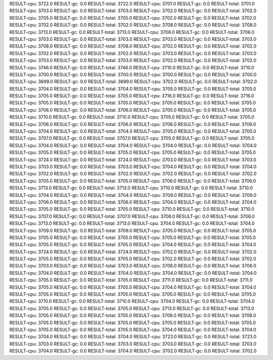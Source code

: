 RESULT-cpu: 3722.0
RESULT-gc: 0.0
RESULT-total: 3722.0
RESULT-cpu: 3701.0
RESULT-gc: 0.0
RESULT-total: 3701.0
RESULT-cpu: 3703.0
RESULT-gc: 0.0
RESULT-total: 3703.0
RESULT-cpu: 3702.0
RESULT-gc: 0.0
RESULT-total: 3702.0
RESULT-cpu: 3705.0
RESULT-gc: 0.0
RESULT-total: 3705.0
RESULT-cpu: 3702.0
RESULT-gc: 0.0
RESULT-total: 3702.0
RESULT-cpu: 3702.0
RESULT-gc: 0.0
RESULT-total: 3702.0
RESULT-cpu: 3708.0
RESULT-gc: 0.0
RESULT-total: 3708.0
RESULT-cpu: 3713.0
RESULT-gc: 0.0
RESULT-total: 3713.0
RESULT-cpu: 3706.0
RESULT-gc: 0.0
RESULT-total: 3706.0
RESULT-cpu: 3703.0
RESULT-gc: 0.0
RESULT-total: 3703.0
RESULT-cpu: 3703.0
RESULT-gc: 0.0
RESULT-total: 3703.0
RESULT-cpu: 3708.0
RESULT-gc: 0.0
RESULT-total: 3708.0
RESULT-cpu: 3702.0
RESULT-gc: 0.0
RESULT-total: 3702.0
RESULT-cpu: 3702.0
RESULT-gc: 0.0
RESULT-total: 3702.0
RESULT-cpu: 3703.0
RESULT-gc: 0.0
RESULT-total: 3703.0
RESULT-cpu: 3703.0
RESULT-gc: 0.0
RESULT-total: 3703.0
RESULT-cpu: 3702.0
RESULT-gc: 0.0
RESULT-total: 3702.0
RESULT-cpu: 3746.0
RESULT-gc: 0.0
RESULT-total: 3746.0
RESULT-cpu: 3710.0
RESULT-gc: 0.0
RESULT-total: 3710.0
RESULT-cpu: 3700.0
RESULT-gc: 0.0
RESULT-total: 3700.0
RESULT-cpu: 3700.0
RESULT-gc: 0.0
RESULT-total: 3700.0
RESULT-cpu: 3699.0
RESULT-gc: 0.0
RESULT-total: 3699.0
RESULT-cpu: 3702.0
RESULT-gc: 0.0
RESULT-total: 3702.0
RESULT-cpu: 3704.0
RESULT-gc: 0.0
RESULT-total: 3704.0
RESULT-cpu: 3705.0
RESULT-gc: 0.0
RESULT-total: 3705.0
RESULT-cpu: 3705.0
RESULT-gc: 0.0
RESULT-total: 3705.0
RESULT-cpu: 3716.0
RESULT-gc: 0.0
RESULT-total: 3716.0
RESULT-cpu: 3705.0
RESULT-gc: 0.0
RESULT-total: 3705.0
RESULT-cpu: 3705.0
RESULT-gc: 0.0
RESULT-total: 3705.0
RESULT-cpu: 3706.0
RESULT-gc: 0.0
RESULT-total: 3706.0
RESULT-cpu: 3705.0
RESULT-gc: 0.0
RESULT-total: 3705.0
RESULT-cpu: 3710.0
RESULT-gc: 0.0
RESULT-total: 3710.0
RESULT-cpu: 3705.0
RESULT-gc: 0.0
RESULT-total: 3705.0
RESULT-cpu: 3706.0
RESULT-gc: 0.0
RESULT-total: 3706.0
RESULT-cpu: 3706.0
RESULT-gc: 0.0
RESULT-total: 3706.0
RESULT-cpu: 3704.0
RESULT-gc: 0.0
RESULT-total: 3704.0
RESULT-cpu: 3705.0
RESULT-gc: 0.0
RESULT-total: 3705.0
RESULT-cpu: 3707.0
RESULT-gc: 0.0
RESULT-total: 3707.0
RESULT-cpu: 3705.0
RESULT-gc: 0.0
RESULT-total: 3705.0
RESULT-cpu: 3704.0
RESULT-gc: 0.0
RESULT-total: 3704.0
RESULT-cpu: 3704.0
RESULT-gc: 0.0
RESULT-total: 3704.0
RESULT-cpu: 3705.0
RESULT-gc: 0.0
RESULT-total: 3705.0
RESULT-cpu: 3705.0
RESULT-gc: 0.0
RESULT-total: 3705.0
RESULT-cpu: 3724.0
RESULT-gc: 0.0
RESULT-total: 3724.0
RESULT-cpu: 3703.0
RESULT-gc: 0.0
RESULT-total: 3703.0
RESULT-cpu: 3703.0
RESULT-gc: 0.0
RESULT-total: 3703.0
RESULT-cpu: 3704.0
RESULT-gc: 0.0
RESULT-total: 3704.0
RESULT-cpu: 3702.0
RESULT-gc: 0.0
RESULT-total: 3702.0
RESULT-cpu: 3702.0
RESULT-gc: 0.0
RESULT-total: 3702.0
RESULT-cpu: 3705.0
RESULT-gc: 0.0
RESULT-total: 3705.0
RESULT-cpu: 3706.0
RESULT-gc: 0.0
RESULT-total: 3706.0
RESULT-cpu: 3713.0
RESULT-gc: 0.0
RESULT-total: 3713.0
RESULT-cpu: 3710.0
RESULT-gc: 0.0
RESULT-total: 3710.0
RESULT-cpu: 3704.0
RESULT-gc: 0.0
RESULT-total: 3704.0
RESULT-cpu: 3709.0
RESULT-gc: 0.0
RESULT-total: 3709.0
RESULT-cpu: 3706.0
RESULT-gc: 0.0
RESULT-total: 3706.0
RESULT-cpu: 3704.0
RESULT-gc: 0.0
RESULT-total: 3704.0
RESULT-cpu: 3705.0
RESULT-gc: 0.0
RESULT-total: 3705.0
RESULT-cpu: 3710.0
RESULT-gc: 0.0
RESULT-total: 3710.0
RESULT-cpu: 3707.0
RESULT-gc: 0.0
RESULT-total: 3707.0
RESULT-cpu: 3706.0
RESULT-gc: 0.0
RESULT-total: 3706.0
RESULT-cpu: 3713.0
RESULT-gc: 0.0
RESULT-total: 3713.0
RESULT-cpu: 3704.0
RESULT-gc: 0.0
RESULT-total: 3704.0
RESULT-cpu: 3709.0
RESULT-gc: 0.0
RESULT-total: 3709.0
RESULT-cpu: 3705.0
RESULT-gc: 0.0
RESULT-total: 3705.0
RESULT-cpu: 3705.0
RESULT-gc: 0.0
RESULT-total: 3705.0
RESULT-cpu: 3705.0
RESULT-gc: 0.0
RESULT-total: 3705.0
RESULT-cpu: 3705.0
RESULT-gc: 0.0
RESULT-total: 3705.0
RESULT-cpu: 3704.0
RESULT-gc: 0.0
RESULT-total: 3704.0
RESULT-cpu: 3724.0
RESULT-gc: 0.0
RESULT-total: 3724.0
RESULT-cpu: 3702.0
RESULT-gc: 0.0
RESULT-total: 3702.0
RESULT-cpu: 3705.0
RESULT-gc: 0.0
RESULT-total: 3705.0
RESULT-cpu: 3702.0
RESULT-gc: 0.0
RESULT-total: 3702.0
RESULT-cpu: 3703.0
RESULT-gc: 0.0
RESULT-total: 3703.0
RESULT-cpu: 3706.0
RESULT-gc: 0.0
RESULT-total: 3706.0
RESULT-cpu: 3704.0
RESULT-gc: 0.0
RESULT-total: 3704.0
RESULT-cpu: 3704.0
RESULT-gc: 0.0
RESULT-total: 3704.0
RESULT-cpu: 3705.0
RESULT-gc: 0.0
RESULT-total: 3705.0
RESULT-cpu: 3711.0
RESULT-gc: 0.0
RESULT-total: 3711.0
RESULT-cpu: 3705.0
RESULT-gc: 0.0
RESULT-total: 3705.0
RESULT-cpu: 3704.0
RESULT-gc: 0.0
RESULT-total: 3704.0
RESULT-cpu: 3705.0
RESULT-gc: 0.0
RESULT-total: 3705.0
RESULT-cpu: 3705.0
RESULT-gc: 0.0
RESULT-total: 3705.0
RESULT-cpu: 3710.0
RESULT-gc: 0.0
RESULT-total: 3710.0
RESULT-cpu: 3704.0
RESULT-gc: 0.0
RESULT-total: 3704.0
RESULT-cpu: 3705.0
RESULT-gc: 0.0
RESULT-total: 3705.0
RESULT-cpu: 3713.0
RESULT-gc: 0.0
RESULT-total: 3713.0
RESULT-cpu: 3705.0
RESULT-gc: 0.0
RESULT-total: 3705.0
RESULT-cpu: 3708.0
RESULT-gc: 0.0
RESULT-total: 3708.0
RESULT-cpu: 3705.0
RESULT-gc: 0.0
RESULT-total: 3705.0
RESULT-cpu: 3705.0
RESULT-gc: 0.0
RESULT-total: 3705.0
RESULT-cpu: 3705.0
RESULT-gc: 0.0
RESULT-total: 3705.0
RESULT-cpu: 3704.0
RESULT-gc: 0.0
RESULT-total: 3704.0
RESULT-cpu: 3704.0
RESULT-gc: 0.0
RESULT-total: 3704.0
RESULT-cpu: 3723.0
RESULT-gc: 0.0
RESULT-total: 3723.0
RESULT-cpu: 3703.0
RESULT-gc: 0.0
RESULT-total: 3703.0
RESULT-cpu: 3703.0
RESULT-gc: 0.0
RESULT-total: 3703.0
RESULT-cpu: 3704.0
RESULT-gc: 0.0
RESULT-total: 3704.0
RESULT-cpu: 3702.0
RESULT-gc: 0.0
RESULT-total: 3702.0

